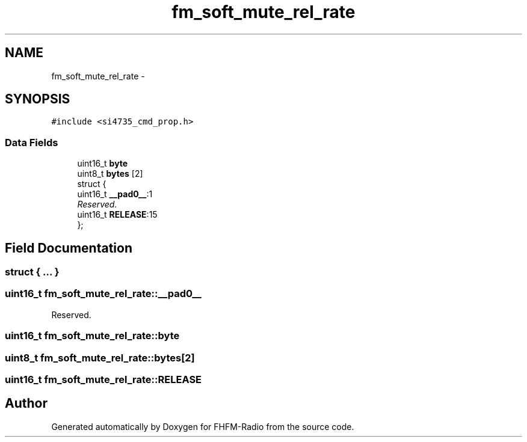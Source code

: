 .TH "fm_soft_mute_rel_rate" 3 "Thu Mar 26 2015" "Version V2.0" "FHFM-Radio" \" -*- nroff -*-
.ad l
.nh
.SH NAME
fm_soft_mute_rel_rate \- 
.SH SYNOPSIS
.br
.PP
.PP
\fC#include <si4735_cmd_prop\&.h>\fP
.SS "Data Fields"

.in +1c
.ti -1c
.RI "uint16_t \fBbyte\fP"
.br
.ti -1c
.RI "uint8_t \fBbytes\fP [2]"
.br
.ti -1c
.RI "struct {"
.br
.ti -1c
.RI "   uint16_t \fB__pad0__\fP:1"
.br
.RI "\fIReserved\&. \fP"
.ti -1c
.RI "   uint16_t \fBRELEASE\fP:15"
.br
.ti -1c
.RI "}; "
.br
.in -1c
.SH "Field Documentation"
.PP 
.SS "struct { \&.\&.\&. } "

.SS "uint16_t fm_soft_mute_rel_rate::__pad0__"

.PP
Reserved\&. 
.SS "uint16_t fm_soft_mute_rel_rate::byte"

.SS "uint8_t fm_soft_mute_rel_rate::bytes[2]"

.SS "uint16_t fm_soft_mute_rel_rate::RELEASE"


.SH "Author"
.PP 
Generated automatically by Doxygen for FHFM-Radio from the source code\&.
